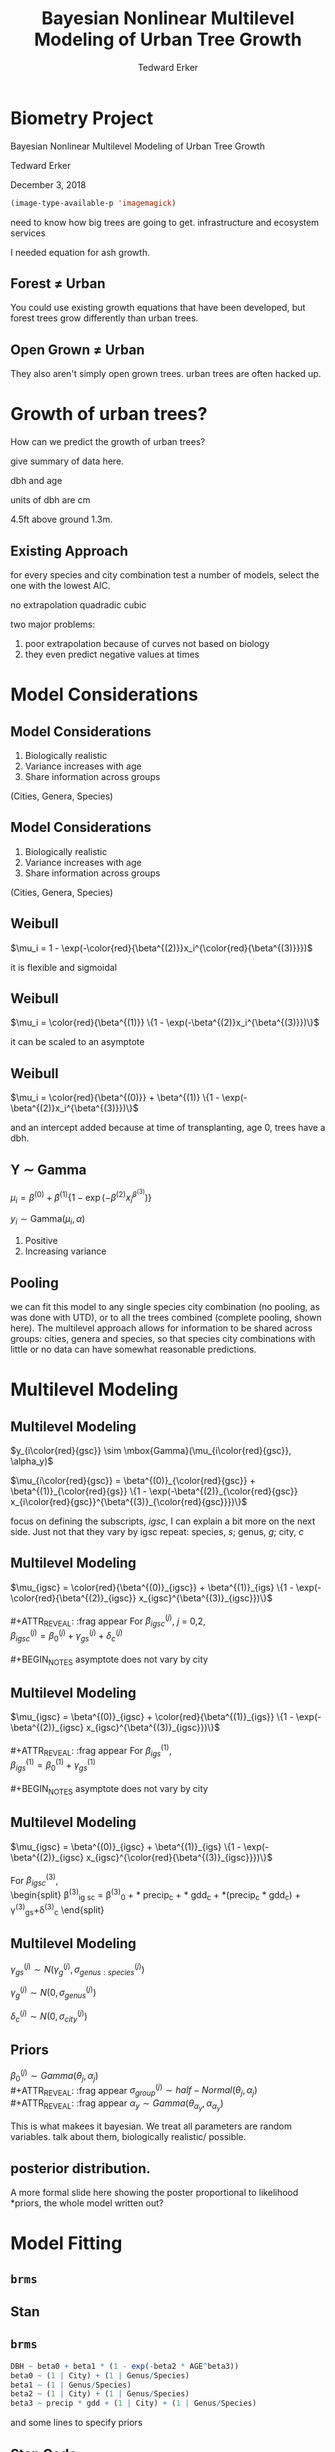 #+TITLE:Bayesian Nonlinear Multilevel Modeling of Urban Tree Growth
#+AUTHOR: Tedward Erker
#+EMAIL: erker@wisc.edu
#+OPTIONS: toc:nil num:nil date:t email:nil
#+OPTIONS: reveal_center:f reveal_progress:t reveal_history:t reveal_control:t
#+OPTIONS: reveal_mathjax:t reveal_rolling_links:t reveal_keyboard:t reveal_overview:t num:nil h:4
#+OPTIONS: reveal_width:1200 reveal_height:850
#+OPTIONS: reveal_title_slide:nil
#+OPTIONS: reveal_single_file:t
#+OPTIONS: toc:nil
#+OPTIONS: html5-fancy:t
#+HTML_DOCTYPE: html5
#+REVEAL_TRANS:fade
#+REVEAL_MARGIN: 0.001
#+REVEAL_MIN_SCALE: 0.5
#+REVEAL_MAX_SCALE: 2.5
#+REVEAL_THEME: black
#+REVEAL_POSTAMBLE: <p> Created by Erker </p>
* COMMENT ideas for presentation
- motivation
  - tree growth as a problem
    - I needed to predict growth through time for ecosystem service modeling
  - The UTD
    - discuss the data
      - cities, species, map
  - existing framework as unsatisfactory
    - show the silly predictions made
      - maple, add vertical lines for apps max and apps min.
- Bayesian Nonlinear Multilevel Modeling
  - the solution
- The model
  - explain the model, use figures to make the parameters more understandable.
    - show how changing the parameter from "low" to "high" changes the curve
  - the betas as functions of species and genus and city
  - beta 3 as a function of climate as well.
  - talk about prior distributions
- Fitting Model in Stan via brms
  - show the full model written out. and show the brms syntax for comparison.
  - show HMC sampling video. http://chi-feng.github.io/mcmc-demo/
    - I should probably just take a video of this.
- Statistical Inference
  - ?Model Comparisons
  - Compare to existing equations
  - Uncertainty Quantification
- problems and future work
  - multistemmed trees?
  - palms - excluded from analysis, but theyare in the data

* Biometry Project
Bayesian Nonlinear Multilevel Modeling of Urban Tree Growth

Tedward Erker

December 3, 2018

#+begin_src emacs-lisp
(image-type-available-p 'imagemagick)
#+end_src

#+RESULTS:

#+REVEAL: split
#+ATTR_HTML: :height 750px
[[file:figs/monroe_tree.jpg]]

#+BEGIN_NOTES
need to know how big trees are going to get.  infrastructure and
ecosystem services
#+END_NOTES

#+REVEAL: split
#+ATTR_HTML: :height 750px
[[file:figs/annapolis_oak.jpg]]

#+REVEAL: split
#+name: elmer
#+attr_org: :width 600
[[file:figs/elmer.jpg]]

#+BEGIN_NOTES
 I needed equation for ash growth.
#+END_NOTES

** Forest \neq Urban

#+REVEAL_HTML: <div class="column" style="float:left; width:49%">
#+ATTR_HTML: :height 650px
[[file:figs/eg_forest1.jpg]]
 #+REVEAL_HTML: </div>

#+REVEAL_HTML: <div class="column" style="float:right; width:49%">
#+ATTR_HTML: :height 650px
[[file:figs/eg_urban.jpg]]
 #+REVEAL_HTML: </div>

#+BEGIN_NOTES
You could use existing growth equations that have been developed, but forest trees grow differently than urban trees.
#+END_NOTES

** Open Grown \neq Urban

#+REVEAL_HTML: <div class="column" style="float:left; width:49%">
#+ATTR_HTML: :height 650px
[[file:figs/open_oak.jpg]]
 #+REVEAL_HTML: </div>

#+REVEAL_HTML: <div class="column" style="float:right; width:49%">
#+ATTR_HTML: :height 650px
[[file:figs/eg_urban.jpg]]
 #+REVEAL_HTML: </div>

#+BEGIN_NOTES
They also aren't simply open grown trees.  urban trees are often hacked up.
#+END_NOTES

* Growth of urban trees?
#+REVEAL: split
#+ATTR_HTML: :height 750px
[[file:figs/UTD_cover.png]]

#+BEGIN_NOTES
How can we predict the growth of urban trees?

give summary of data here.

dbh and age

units of dbh are cm

4.5ft above ground 1.3m.

#+END_NOTES

#+REVEAL: split
#+ATTR_HTML: :height 750px :class plain
[[file:figs/ClimateRegions_UTD.png]]

#+REVEAL: split
#+ATTR_HTML: :height 750px :class plain
[[file:figs/CityScientificNameData_CityCentric_n_commonSpecies.png]]

#+REVEAL: split
#+ATTR_HTML: :height 750px :class plain
[[file:figs/CityScientificNameData_CityCentric_n_splits.png]]

** Existing Approach
#+ATTR_HTML: :height 650px :class plain
[[file:figs/predictions_cities_notB1_dbh_bySpeciesCity_wData_no_UTDpredictions_focus_acpl_FullData.png]]

#+BEGIN_NOTES
for every species and city combination
test a number of models,
select the one with the lowest AIC.

no extrapolation
quadradic
cubic
#+END_NOTES

#+BEGIN_NOTES
two major problems:
1) poor extrapolation because of curves not based on biology
2) they even predict negative values at times
#+END_NOTES

* Model Considerations
** Model Considerations
#+REVEAL_HTML: <div class="column" style="float:left; width:60%">
1. Biologically realistic
2. Variance increases with age
3. Share information across groups
(Cities, Genera, Species)
 #+REVEAL_HTML: </div>

 #+REVEAL_HTML: <div class="column" style="float:right; width:40%">
 #+ATTR_ORG: :width 150
#+ATTR_HTML: :class plain
 [[file:figs/weibull_one.png]]
 #+REVEAL_HTML: </div>
** Model Considerations
#+REVEAL_HTML: <div class="column" style="float:left; width:60%">
1. Biologically realistic
2. Variance increases with age
3. Share information across groups
(Cities, Genera, Species)
#+REVEAL_HTML: </div>

#+REVEAL_HTML: <div class="column" style="float:right; width:40%">
#+ATTR_ORG: :width 150
#+ATTR_HTML: :class plain
[[file:figs/weibull_one_wGammaY.png]]
#+REVEAL_HTML: </div>

** Weibull

#+REVEAL_HTML: <div class="column" style="float:left; width:60%">
$\mu_i = 1 - \exp(-\color{red}{\beta^{(2)}}x_i^{\color{red}{\beta^{(3)}}})$
#+REVEAL_HTML: </div>

#+REVEAL_HTML: <div class="column" style="float:right; width:40%">
#+ATTR_HTML: :class plain
[[file:figs/weibull_cdf2.png]]
#+REVEAL_HTML: </div>

#+BEGIN_NOTES
it is flexible and sigmoidal
#+END_NOTES

** Weibull
#+REVEAL_HTML: <div class="column" style="float:left; width:60%">
$\mu_i = \color{red}{\beta^{(1)}} \{1 - \exp(-\beta^{(2)}x_i^{\beta^{(3)}})\}$
#+REVEAL_HTML: </div>

#+REVEAL_HTML: <div class="column" style="float:right; width:40%">
#+ATTR_ORG: :width 150
#+ATTR_HTML: :class plain
[[file:figs/weibull_scaled.png]]
#+REVEAL_HTML: </div>

#+BEGIN_NOTES
it can be scaled to an asymptote
#+END_NOTES

** Weibull
#+REVEAL_HTML: <div class="column" style="float:left; width:60%">
$\mu_i = \color{red}{\beta^{(0)}} + \beta^{(1)} \{1 - \exp(-\beta^{(2)}x_i^{\beta^{(3)}})\}$
#+REVEAL_HTML: </div>

#+REVEAL_HTML: <div class="column" style="float:right; width:40%">
#+ATTR_ORG: :width 150
#+ATTR_HTML: :class plain
[[file:figs/weibull_scaled_intercept.png]]
#+REVEAL_HTML: </div>

#+BEGIN_NOTES
and an intercept added because at time of transplanting, age 0, trees
have a dbh.
#+END_NOTES

** Y \sim Gamma
#+REVEAL_HTML: <div class="column" style="float:left; width:60%">
$\mu_i = \beta^{(0)} + \beta^{(1)} \{1 - \exp(-\beta^{(2)}x_i^{\beta^{(3)}})\}$

$y_i \sim \mbox{Gamma}(\mu_i, \alpha)$
#+REVEAL_HTML: </div>

#+REVEAL_HTML: <div class="column" style="float:right; width:40%">
#+ATTR_HTML: :class plain
[[file:figs/weibull_scaled_intercept_obs.png]]
#+REVEAL_HTML: </div>

#+BEGIN_NOTES
1. Positive
2. Increasing variance
#+END_NOTES

** Pooling
#+ATTR_HTML: :height 450px :class plain
[[file:figs/marginal_effects_genus_none_species_single_cities_single_climate_none_hetero_no_family_Gamma_points.png]]

#+BEGIN_NOTES
we can fit this model to any single species city combination (no
pooling, as was done with UTD), or to all the trees combined (complete pooling, shown
here).  The multilevel approach allows for information to be shared
across groups: cities, genera and species, so that species city
combinations with little or no data can have somewhat reasonable predictions.
#+END_NOTES

* Multilevel Modeling
** Multilevel Modeling
$y_{i\color{red}{gsc}} \sim \mbox{Gamma}(\mu_{i\color{red}{gsc}}, \alpha_y)$

#+ATTR_REVEAl: :frag appear
$\mu_{i\color{red}{gsc}} = \beta^{(0)}_{\color{red}{gsc}} + \beta^{(1)}_{\color{red}{gs}} \{1 - \exp(-\beta^{(2)}_{\color{red}{gsc}} x_{i\color{red}{gsc}}^{\beta^{(3)}_{\color{red}{gsc}}})\}$

#+BEGIN_NOTES
focus on defining the subscripts, /igsc/, I can explain a bit more on
the next side.  Just not that they vary by igsc
repeat: species, /s/; genus, /g/; city, /c/
#+END_NOTES
*** COMMENT no color equ
$\mu_{igsc} = \beta^{(0)}_{gsc} + \beta^{(1)}_{gs} \{1 - \exp(-\beta^{(2)}_{gsc} x_{igsc}^{\beta^{(3)}_{gsc}})\}$
** Multilevel Modeling
$\mu_{igsc} = \color{red}{\beta^{(0)}_{igsc}} + \beta^{(1)}_{igs} \{1 - \exp(-\color{red}{\beta^{(2)}_{igsc}} x_{igsc}^{\beta^{(3)}_{igsc}})\}$
\\
\\
#+ATTR_REVEAL: :frag appear
For \(\beta^{(j)}_{igsc}\), /j/ = 0,2, \\
$\beta^{(j)}_{igsc} = \beta^{(j)}_0 + \gamma^{(j)}_{gs}+\delta^{(j)}_{c}$
\\
\\
#+BEGIN_NOTES
asymptote does not vary by city
#+END_NOTES

** Multilevel Modeling
$\mu_{igsc} = \beta^{(0)}_{igsc} + \color{red}{\beta^{(1)}_{igs}} \{1 - \exp(-\beta^{(2)}_{igsc} x_{igsc}^{\beta^{(3)}_{igsc}})\}$
\\
\\
#+ATTR_REVEAL: :frag appear
For \(\beta^{(1)}_{igs}\), \\
$\beta^{(1)}_{igs} = \beta^{(1)}_0 + \gamma^{(1)}_{gs}$
\\
\\
#+BEGIN_NOTES
asymptote does not vary by city
#+END_NOTES

** Multilevel Modeling
$\mu_{igsc} = \beta^{(0)}_{igsc} + \beta^{(1)}_{igs} \{1 - \exp(-\beta^{(2)}_{igsc} x_{igsc}^{\color{red}{\beta^{(3)}_{igsc}}})\}$
\\
\\
For \(\beta^{(3)}_{igsc}\), \\
\begin{split}
\beta^{(3)}_{ig sc} = \beta^{(3)}_0 + \color{red}{\tau_1} * \text{precip}_c + \color{red}{\tau_2} * \text{gdd}_c + \color{red}{\tau_3} *(\text{precip}_c * \text{gdd}_c) + \\
\gamma^{(3)}_{gs}+\delta^{(3)}_{c}
\end{split}

#+REVEAL: split
#+ATTR_HTML: :height 750px :class plain
[[file:figs/ClimateRegions_UTD.png]]

#+REVEAL: split
#+ATTR_REVEAL: :class plain
#+ATTR_HTML: :height 750px :class plain :style background:none
[[file:figs/climate_space_wMap_labels.png]]

** Multilevel Modeling
#+ATTR_REVEAL: :frag appear
$\gamma^{(j)}_{gs} \sim N(\gamma^{(j)}_{g}, \sigma^{(j)}_{genus:species})$

#+ATTR_REVEAL: :frag appear
$\gamma^{(j)}_{g} \sim N(0, \sigma^{(j)}_{genus})$

#+ATTR_REVEAL: :frag appear
$\delta^{(j)}_{c} \sim N(0, \sigma^{(j)}_{city})$

** Priors
#+ATTR_REVEAL: :frag appear
$\beta^{(j)}_0 \sim Gamma(\theta_j, \alpha_j)$ \\
#+ATTR_REVEAL: :frag appear
$\sigma^{(j)}_{group} \sim half-Normal(\theta_j, \alpha_j)$ \\
#+ATTR_REVEAL: :frag appear
$\alpha_y \sim Gamma(\theta_{\alpha_y}, \alpha_{\alpha_y})$

#+BEGIN_NOTES
This is what makees it bayesian.  We treat all parameters are random
variables. talk about them, biologically realistic/ possible.
#+END_NOTES

** posterior distribution.
A more formal slide here showing the poster proportional to likelihood
*priors, the whole model written out?

* Model Fitting
** =brms=
#+ATTR_HTML: :width 250 :class plain
[[file:figs/brms.png]]

** Stan
#+ATTR_HTML: :width 250 :class plain :style background:none
[[file:figs/stan_logo.png]]

** =brms=
#+REVEAL_HTML: <div style="font-size:50px">
#+begin_src R
DBH ~ beta0 + beta1 * (1 - exp(-beta2 * AGE^beta3)) 
beta0 ~ (1 | City) + (1 | Genus/Species) 
beta1 ~ (1 | Genus/Species) 
beta2 ~ (1 | City) + (1 | Genus/Species) 
beta3 ~ precip * gdd + (1 | City) + (1 | Genus/Species)
#+end_src
#+REVEAL_HTML: </div>

#+ATTR_REVEAL: :frag appear
and some lines to specify priors

*** COMMENT non code way of writing
DBH \sim b0 + b1 * (1 - exp(-b2 * AGE^b3)) \\
b0 \sim (1 \vert City) + (1 \vert Genus/Species) \\
b1 \sim (1 \vert Genus/Species) \\
b2 \sim (1 \vert City) + (1 \vert Genus/Species) \\
b3 \sim precip * gdd + (1 \vert City) + (1 \vert Genus/Species) \\

** Stan Code
#+REVEAL_HTML: <div class="column" style="float:left; width:33%; font-size:18px">
#+BEGIN_SRC stan
// generated with brms 2.4.3
functions {
}
data {
  int<lower=1> N;  // total number of observations
  vector[N] Y;  // response variable
  int<lower=1> K_b0;  // number of population-level effects
  matrix[N, K_b0] X_b0;  // population-level design matrix
  int<lower=1> K_b1;  // number of population-level effects
  matrix[N, K_b1] X_b1;  // population-level design matrix
  int<lower=1> K_b2;  // number of population-level effects
  matrix[N, K_b2] X_b2;  // population-level design matrix
  int<lower=1> K_b3;  // number of population-level effects
  matrix[N, K_b3] X_b3;  // population-level design matrix
  // covariate vectors
  vector[N] C_1;
  // data for group-level effects of ID 1
  int<lower=1> J_1[N];
  int<lower=1> N_1;
  int<lower=1> M_1;
  vector[N] Z_1_b0_1;
  // data for group-level effects of ID 2
  int<lower=1> J_2[N];
  int<lower=1> N_2;
  int<lower=1> M_2;
  vector[N] Z_2_b0_1;
  // data for group-level effects of ID 3
  int<lower=1> J_3[N];
  int<lower=1> N_3;
  int<lower=1> M_3;
  vector[N] Z_3_b0_1;
  // data for group-level effects of ID 4
  int<lower=1> J_4[N];
  int<lower=1> N_4;
  int<lower=1> M_4;
  vector[N] Z_4_b1_1;
  // data for group-level effects of ID 5
  int<lower=1> J_5[N];
  int<lower=1> N_5;
  int<lower=1> M_5;
  vector[N] Z_5_b1_1;
  // data for group-level effects of ID 6
  int<lower=1> J_6[N];
  int<lower=1> N_6;
  int<lower=1> M_6;
  vector[N] Z_6_b2_1;
  // data for group-level effects of ID 7
  int<lower=1> J_7[N];
  int<lower=1> N_7;
  int<lower=1> M_7;
  vector[N] Z_7_b2_1;
  // data for group-level effects of ID 8
  int<lower=1> J_8[N];
  int<lower=1> N_8;
  int<lower=1> M_8;
  vector[N] Z_8_b2_1;
  // data for group-level effects of ID 9
  int<lower=1> J_9[N];
  int<lower=1> N_9;
  int<lower=1> M_9;
  vector[N] Z_9_b3_1;
  // data for group-level effects of ID 10
  int<lower=1> J_10[N];
  int<lower=1> N_10;
  int<lower=1> M_10;
  vector[N] Z_10_b3_1;
  // data for group-level effects of ID 11
  int<lower=1> J_11[N];
  int<lower=1> N_11;
  int<lower=1> M_11;
  vector[N] Z_11_b3_1;
  int prior_only;  // should the likelihood be ignored?
}
transformed data {
}
#+END_SRC
#+REVEAL_HTML: </div>

#+REVEAL_HTML: <div class="column" style="float:left; width:33%; font-size:18px">
#+BEGIN_SRC stan
parameters {
  vector<lower=0>[K_b0] b_b0;  // population-level effects
  vector<lower=0>[K_b1] b_b1;  // population-level effects
  vector<lower=0>[K_b2] b_b2;  // population-level effects
  vector<lower=0>[K_b3] b_b3;  // population-level effects
  real<lower=0> shape;  // shape parameter
  vector<lower=0>[M_1] sd_1;  // group-level standard deviations
  vector[N_1] z_1[M_1];  // unscaled group-level effects
  vector<lower=0>[M_2] sd_2;  // group-level standard deviations
  vector[N_2] z_2[M_2];  // unscaled group-level effects
  vector<lower=0>[M_3] sd_3;  // group-level standard deviations
  vector[N_3] z_3[M_3];  // unscaled group-level effects
  vector<lower=0>[M_4] sd_4;  // group-level standard deviations
  vector[N_4] z_4[M_4];  // unscaled group-level effects
  vector<lower=0>[M_5] sd_5;  // group-level standard deviations
  vector[N_5] z_5[M_5];  // unscaled group-level effects
  vector<lower=0>[M_6] sd_6;  // group-level standard deviations
  vector[N_6] z_6[M_6];  // unscaled group-level effects
  vector<lower=0>[M_7] sd_7;  // group-level standard deviations
  vector[N_7] z_7[M_7];  // unscaled group-level effects
  vector<lower=0>[M_8] sd_8;  // group-level standard deviations
  vector[N_8] z_8[M_8];  // unscaled group-level effects
  vector<lower=0>[M_9] sd_9;  // group-level standard deviations
  vector[N_9] z_9[M_9];  // unscaled group-level effects
  vector<lower=0>[M_10] sd_10;  // group-level standard deviations
  vector[N_10] z_10[M_10];  // unscaled group-level effects
  vector<lower=0>[M_11] sd_11;  // group-level standard deviations
  vector[N_11] z_11[M_11];  // unscaled group-level effects
}

transformed parameters {
  // group-level effects
  vector[N_1] r_1_b0_1 = sd_1[1] * (z_1[1]);
  // group-level effects
  vector[N_2] r_2_b0_1 = sd_2[1] * (z_2[1]);
  // group-level effects
  vector[N_3] r_3_b0_1 = sd_3[1] * (z_3[1]);
  // group-level effects
  vector[N_4] r_4_b1_1 = sd_4[1] * (z_4[1]);
  // group-level effects
  vector[N_5] r_5_b1_1 = sd_5[1] * (z_5[1]);
  // group-level effects
  vector[N_6] r_6_b2_1 = sd_6[1] * (z_6[1]);
  // group-level effects
  vector[N_7] r_7_b2_1 = sd_7[1] * (z_7[1]);
  // group-level effects
  vector[N_8] r_8_b2_1 = sd_8[1] * (z_8[1]);
  // group-level effects
  vector[N_9] r_9_b3_1 = sd_9[1] * (z_9[1]);
  // group-level effects
  vector[N_10] r_10_b3_1 = sd_10[1] * (z_10[1]);
  // group-level effects
  vector[N_11] r_11_b3_1 = sd_11[1] * (z_11[1]);
}
#+END_SRC
#+REVEAL_HTML: </div>

#+REVEAL_HTML: <div class="column" style="float:right; width:33%; font-size:18px">
#+BEGIN_SRC stan
model {
  vector[N] nlp_b0 = X_b0 * b_b0;
  vector[N] nlp_b1 = X_b1 * b_b1;
  vector[N] nlp_b2 = X_b2 * b_b2;
  vector[N] nlp_b3 = X_b3 * b_b3;
  vector[N] mu;
  for (n in 1:N) {
    nlp_b0[n] += r_1_b0_1[J_1[n]] * Z_1_b0_1[n] + r_2_b0_1[J_2[n]] * Z_2_b0_1[n] + r_3_b0_1[J_3[n]] * Z_3_b0_1[n];
    nlp_b1[n] += r_4_b1_1[J_4[n]] * Z_4_b1_1[n] + r_5_b1_1[J_5[n]] * Z_5_b1_1[n];
    nlp_b2[n] += r_6_b2_1[J_6[n]] * Z_6_b2_1[n] + r_7_b2_1[J_7[n]] * Z_7_b2_1[n] + r_8_b2_1[J_8[n]] * Z_8_b2_1[n];
    nlp_b3[n] += r_9_b3_1[J_9[n]] * Z_9_b3_1[n] + r_10_b3_1[J_10[n]] * Z_10_b3_1[n] + r_11_b3_1[J_11[n]] * Z_11_b3_1[n];
    // compute non-linear predictor
    mu[n] = shape / (nlp_b0[n] + 100 * nlp_b1[n] * (1 - exp( - (nlp_b2[n] / 100) * C_1[n] ^ (nlp_b3[n]))));
  }
  // priors including all constants
  target += gamma_lpdf(b_b0 | 9, 3)
    - 1 * gamma_lccdf(0 | 9, 3);
  target += gamma_lpdf(b_b1 | 34, 19.4)
    - 1 * gamma_lccdf(0 | 34, 19.4);
  target += gamma_lpdf(b_b2 | 69.4, 55.5)
    - 1 * gamma_lccdf(0 | 69.4, 55.5);
  target += gamma_lpdf(b_b3[1] | 16, 26)
    - 1 * gamma_lccdf(0 | 16, 26);
  target += normal_lpdf(b_b3[2] | 0.01, 0.01)
    - 1 * normal_lccdf(0 | 0.01, 0.01);
  target += normal_lpdf(b_b3[3] | 0.01, 0.015)
    - 1 * normal_lccdf(0 | 0.01, 0.015);
  target += normal_lpdf(b_b3[4] | 0.005, 0.005)
    - 1 * normal_lccdf(0 | 0.005, 0.005);
  target += gamma_lpdf(shape | 20, 1);
  target += normal_lpdf(sd_1 | 0, 0.3)
    - 1 * normal_lccdf(0 | 0, 0.3);
  target += normal_lpdf(z_1[1] | 0, 1);
  target += normal_lpdf(sd_2 | 0, 0.4)
    - 1 * normal_lccdf(0 | 0, 0.4);
  target += normal_lpdf(z_2[1] | 0, 1);
  target += normal_lpdf(sd_3 | 0, 0.1)
    - 1 * normal_lccdf(0 | 0, 0.1);
  target += normal_lpdf(z_3[1] | 0, 1);
  target += normal_lpdf(sd_4 | 0.1, 0.4)
    - 1 * normal_lccdf(0 | 0.1, 0.4);
  target += normal_lpdf(z_4[1] | 0, 1);
  target += normal_lpdf(sd_5 | 0, 0.1)
    - 1 * normal_lccdf(0 | 0, 0.1);
  target += normal_lpdf(z_5[1] | 0, 1);
  target += normal_lpdf(sd_6 | 0, 0.1)
    - 1 * normal_lccdf(0 | 0, 0.1);
  target += normal_lpdf(z_6[1] | 0, 1);
  target += normal_lpdf(sd_7 | 0, 0.1)
    - 1 * normal_lccdf(0 | 0, 0.1);
  target += normal_lpdf(z_7[1] | 0, 1);
  target += normal_lpdf(sd_8 | 0, 0.05)
    - 1 * normal_lccdf(0 | 0, 0.05);
  target += normal_lpdf(z_8[1] | 0, 1);
  target += normal_lpdf(sd_9 | 0, 0.1)
    - 1 * normal_lccdf(0 | 0, 0.1);
  target += normal_lpdf(z_9[1] | 0, 1);
  target += normal_lpdf(sd_10 | 0, 0.1)
    - 1 * normal_lccdf(0 | 0, 0.1);
  target += normal_lpdf(z_10[1] | 0, 1);
  target += normal_lpdf(sd_11 | 0, 0.05)
    - 1 * normal_lccdf(0 | 0, 0.05);
  target += normal_lpdf(z_11[1] | 0, 1);
  // likelihood including all constants
  if (!prior_only) {
    target += gamma_lpdf(Y | shape, mu);
  }
}
generated quantities {
}
#+END_SRC
#+REVEAL_HTML: </div>
** Sampling the Posterior
#+REVEAL: split
Metropolis-Hastings
#+ATTR_REVEAL: :frag appear
#+ATTR_HTML: :height 600px :class plain
[[file:figs/RMH.gif]]

http://chi-feng.github.io/mcmc-demo/

#+REVEAL: split
No-U-Turn Sampler (NUTS)
#+ATTR_HTML: :height 600px :class plain
[[file:figs/NUTS.gif]]
http://chi-feng.github.io/mcmc-demo/

** MCMC diagnostics
check

* Results
** Comparison
#+ATTR_HTML: :height 600px :class plain
[[file:figs/predictions_cities_notB1_dbh_bySpeciesCity_wData_wUTDpredictions_focus_acpl_FullData.png]]
** Genus and City Variability
#+ATTR_REVEAL: :frag appear
$\sigma^{(0)}_{genus} < \sigma^{(0)}_{city}$
#+ATTR_REVEAL: :frag appear
$\sigma^{(2)}_{genus} \approx \sigma^{(2)}_{city}$ \\
$\sigma^{(3)}_{genus} \approx \sigma^{(3)}_{city}$
#+REVEAL: split

Albizia saman is very high beta2 (looks like). (in data goes by old
name salmanea salman, code is PISA2).  Also called monkey pod

#+ATTR_HTML: :height 800px :class plain :style background:none
[[file:figs/marginal_effects_BySpecies_Genus_many_species_many_cities_many_notB1_climate_b3linint_hetero_no_family_Gamma_FullData_full_singlepane_CityEffects_lines.png]]
#+REVEAL: split
#+ATTR_HTML: :height 800px :class plain :style background:none
[[file:figs/marginal_effects_BySpecies_Genus_many_species_many_cities_many_notB1_climate_b3linint_hetero_no_family_Gamma_FullData_full_singlepane_CityEffects_ribbons.png]]

#+REVEAL: split
#+ATTR_HTML: :height 800px :class plain :style background:none
[[file:figs/marginal_effects_BySpecies_Genus_many_species_many_cities_many_notB1_climate_b3linint_hetero_no_family_Gamma_FullData_full_singlepane_CityEffects_points.png]]



honolulu is the warm wet city with slow growth

** Climate
#+REVEAL_HTML: <div class="column" style="float:left; width:50%">
#+ATTR_HTML: :height 600px :class plain
[[file:figs/marginal_effects_surface_precipCDD_genus_many_species_many_cities_notB1_many_climate_b3linint_hetero_no_family_Gamma_FullData_wCities_directlabel.png]]
#+REVEAL_HTML: </div>

#+REVEAL_HTML: <div class="column" style="float:right; width:50%">

#+REVEAL_HTML: </div>

** Climate
#+REVEAL_HTML: <div class="column" style="float:left; width:50%">
#+ATTR_HTML: :height 600px :class plain
[[file:figs/marginal_effects_surface_precipCDD_genus_many_species_many_cities_notB1_many_climate_b3linint_hetero_no_family_Gamma_FullData_wCities_directlabel.png]]
#+REVEAL_HTML: </div>

#+REVEAL_HTML: <div class="column" style="float:right; width:50%">
#+ATTR_HTML: :height 600px :class plain
file:figs/marginal_effects_surface_precipCDD_genus_many_species_many_cities_notB1_many_climate_b3linint_hetero_no_family_Gamma_FullData_wCities_se.png
#+REVEAL_HTML: </div>

** Uncertainty
#+ATTR_HTML: :height 600px :class plain
[[file:figs/predicting_cities_notB1_unobserved_groups_FullData.png]]

* Limitations
Yoshino Cherry
#+ATTR_HTML: :height 400px :class plain
[[file:figs/yoshinocherry.png]]

#+BEGIN_NOTES
- weird data
  - MN less variability
  - huge cherry trees

problems

an estimate of life-span of trees.

#+END_NOTES

#+REVEAL: split
#+ATTR_HTML: :height 400px
[[file:figs/prye_multistem.jpg]]

#+REVEAL: split
#+ATTR_HTML: :height 600px
[[file:figs/large_yoshino_washington.jpg]]

#+BEGIN_NOTES
these trees on the university of washington campus are 80 years old
http://www.washington.edu/news/blog/2015-uw-cherry-tree-watch-flowers-on-all-trees-full-bloom-by-mid-march/
#+END_NOTES


#+REVEAL: split

- Minneapolis, MN
- No repeat measures
- champion trees
- less common species

* Extensions

- Individual level predictors
- Genus and Species level predictors (traits)
- Age as random variable
- Height and crown width as joint responses
- More taxonomic levels (or phylogentic distance GP)

#+BEGIN_NOTES
possible extensions with existing data
#+END_NOTES

* Conclusion
#+ATTR_HTML: :height 550px :class plain
[[file:figs/predictions_cities_notB1_dbh_bySpeciesCity_wData_wUTDpredictions_focus_acpl_FullData.png]]


* acknowledgements






* COMMENT A two column slide
#+REVEAL_HTML: <div class="column" style="float:left; width:70%">
Blablablablabla
 * blablabl
 * more blabla
 #+REVEAL_HTML: </div>

 #+REVEAL_HTML: <div class="column" style="float:right; width:30%">
 #+ATTR_ORG: :width 150
 [[file:figs/eg_urban.jpg]]
 #+ATTR_ORG: :width 150
 [[file:figs/eg_forest1.jpg]]
 #+REVEAL_HTML: </div>

* COMMENT notes

add my name.
and committee
and date.

pulling from same model.

this would be generated from model if you enter gdd and precip.

say taxonomic not genetic difference.

add functional group as an extension.
add height and crown diameter.

uncertainty
- highlight
-


-

show spaghetti all the generea effects, and all the city effects

show crepe mrtyle variability within species.

validation

priors - be more clear.

